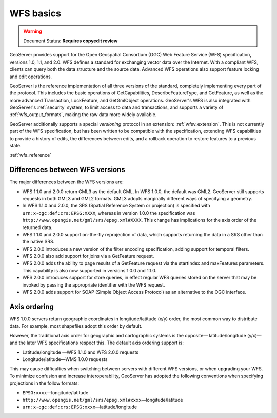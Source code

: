 .. _wfs_basics:


WFS basics
==========

.. warning:: Document Status: **Requires copyedit review**

GeoServer provides support for the Open Geospatial Consortium (OGC) Web Feature Service (WFS) specification, versions 1.0, 1.1, and 2.0. WFS defines a standard for exchanging vector data over the Internet. With a compliant WFS, clients can query both the data structure and the source data. Advanced WFS operations also support feature locking and edit operations.  

GeoServer is the reference implementation of all three versions of the standard, completely implementing every part of the protocol. This includes the basic operations of GetCapabilities, DescribeFeatureType, and GetFeature, as well as the more advanced Transaction, LockFeature, and GetGmlObject operations. GeoServer's WFS is also integrated with GeoServer's :ref:`security` system, to limit access to data and transactions, and supports a variety of :ref:`wfs_output_formats`, making the raw data more widely available.  

GeoServer additionally supports a special *versioning* protocol in an extension: :ref:`wfsv_extension`. This is not currently part of the WFS specification, but has been written to be compatible with the specification, extending WFS capabilities to provide a history of edits, the differences between edits, and a rollback operation to restore features to a previous state.  

:ref:`wfs_reference`

Differences between WFS versions
--------------------------------

The major differences between the WFS versions are: 

* WFS 1.1.0 and 2.0.0 return GML3 as the default GML. In WFS 1.0.0, the default was GML2. GeoServer still supports requests in both GML3 and GML2 formats. GML3 adopts marginally different ways of specifying a geometry. 

* In WFS 1.1.0 and 2.0.0, the SRS (Spatial Reference System or projection) is specified with ``urn:x-ogc:def:crs:EPSG:XXXX``, whereas in version 1.0.0 the specification was ``http://www.opengis.net/gml/srs/epsg.xml#XXXX``. This change has implications for the axis order of the returned data. 

* WFS 1.1.0 and 2.0.0 support on-the-fly reprojection of data, which supports returning the  data in a SRS other than the native SRS. 

* WFS 2.0.0 introduces a new version of the filter encoding specification, adding support for temporal filters.  

* WFS 2.0.0 also add support for joins via a GetFeature request.

* WFS 2.0.0 adds the ability to page results of a GetFeature request via the startIndex and maxFeatures parameters. This capability is also now supported in versions 1.0.0 and 1.1.0. 

* WFS 2.0.0 introduces support for store queries, in effect regular WFS queries stored on the server that may be invoked by passing the appropriate identifier with the WFS request.

* WFS 2.0.0 adds support for SOAP (Simple Object Access Protocol) as an alternative to the OGC interface.


Axis ordering
-------------

WFS 1.0.0 servers return geographic coordinates in longitude/latitude (x/y) order, the most common way to distribute data. For example, most shapefiles adopt this order by default. 

However, the traditional axis order for geographic and cartographic systems is the opposite— latitude/longitude (y/x)—and the later WFS specifications respect this. The default axis ordering support is: 

* Latitude/longitude —WFS 1.1.0 and WFS 2.0.0 requests 
* Longitude/latitude—WMS 1.0.0 requests  

This may cause difficulties when switching between servers with different WFS versions, or when upgrading your WFS. To minimize confusion and increase interoperability, GeoServer has adopted the following conventions when specifying projections in the follow formats: 

* ``EPSG:xxxx``—longitude/latitude
* ``http://www.opengis.net/gml/srs/epsg.xml#xxxx``—longitude/latitude
* ``urn:x-ogc:def:crs:EPSG:xxxx``—latitude/longitude 
